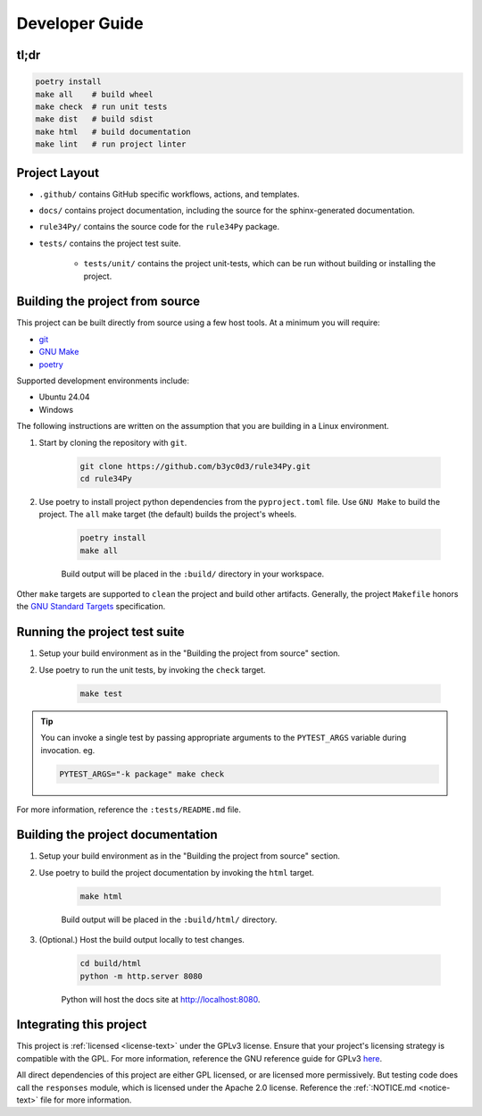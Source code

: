 ===============
Developer Guide
===============


tl;dr
=====

.. code-block:: bash

    poetry install
    make all    # build wheel
    make check  # run unit tests
    make dist   # build sdist
    make html   # build documentation
    make lint   # run project linter


Project Layout
==============

* ``.github/`` contains GitHub specific workflows, actions, and templates.

* ``docs/`` contains project documentation, including the source for the sphinx-generated documentation.

* ``rule34Py/`` contains the source code for the ``rule34Py`` package.

* ``tests/`` contains the project test suite.

    * ``tests/unit/`` contains the project unit-tests, which can be run without building or installing the project.


Building the project from source
================================

This project can be built directly from source using a few host tools.
At a minimum you will require:

- `git <https://git-scm.com/downloads>`_
- `GNU Make <https://www.gnu.org/software/make/>`_
- `poetry <https://python-poetry.org/>`_

Supported development environments include:

- Ubuntu 24.04
- Windows

The following instructions are written on the assumption that you are building in a Linux environment.

#. Start by cloning the repository with ``git``.

    .. code-block:: bash

        git clone https://github.com/b3yc0d3/rule34Py.git
        cd rule34Py

#. Use poetry to install project python dependencies from the ``pyproject.toml`` file. Use ``GNU Make`` to build the project. The ``all`` make target (the default) builds the project's wheels.

    .. code-block:: bash

        poetry install
        make all

    Build output will be placed in the ``:build/`` directory in your workspace.

Other ``make`` targets are supported to ``clean`` the project and build other artifacts.
Generally, the project ``Makefile`` honors the `GNU Standard Targets <https://www.gnu.org/software/make/manual/html_node/Standard-Targets.html>`_ specification.


Running the project test suite
==============================

#. Setup your build environment as in the "Building the project from source" section.

#. Use poetry to run the unit tests, by invoking the ``check`` target.

    .. code-block:: bash

        make test

.. tip::

    You can invoke a single test by passing appropriate arguments to the ``PYTEST_ARGS`` variable during invocation. eg.

    .. code-block:: bash

        PYTEST_ARGS="-k package" make check

For more information, reference the ``:tests/README.md`` file.


Building the project documentation
==================================

#. Setup your build environment as in the "Building the project from source" section.

#. Use poetry to build the project documentation by invoking the ``html`` target.

    .. code-block:: bash

        make html

    Build output will be placed in the ``:build/html/`` directory.

#. (Optional.) Host the build output locally to test changes.

    .. code-block:: bash

        cd build/html
        python -m http.server 8080

    Python will host the docs site at http://localhost:8080.


Integrating this project
========================

This project is :ref:`licensed <license-text>` under the GPLv3 license.
Ensure that your project's licensing strategy is compatible with the GPL.
For more information, reference the GNU reference guide for GPLv3 `here <https://www.gnu.org/licenses/gpl-3.0.en.html>`_.

All direct dependencies of this project are either GPL licensed, or are licensed more permissively.
But testing code does call the ``responses`` module, which is licensed under the Apache 2.0 license.
Reference the :ref:`:NOTICE.md <notice-text>` file for more information.
